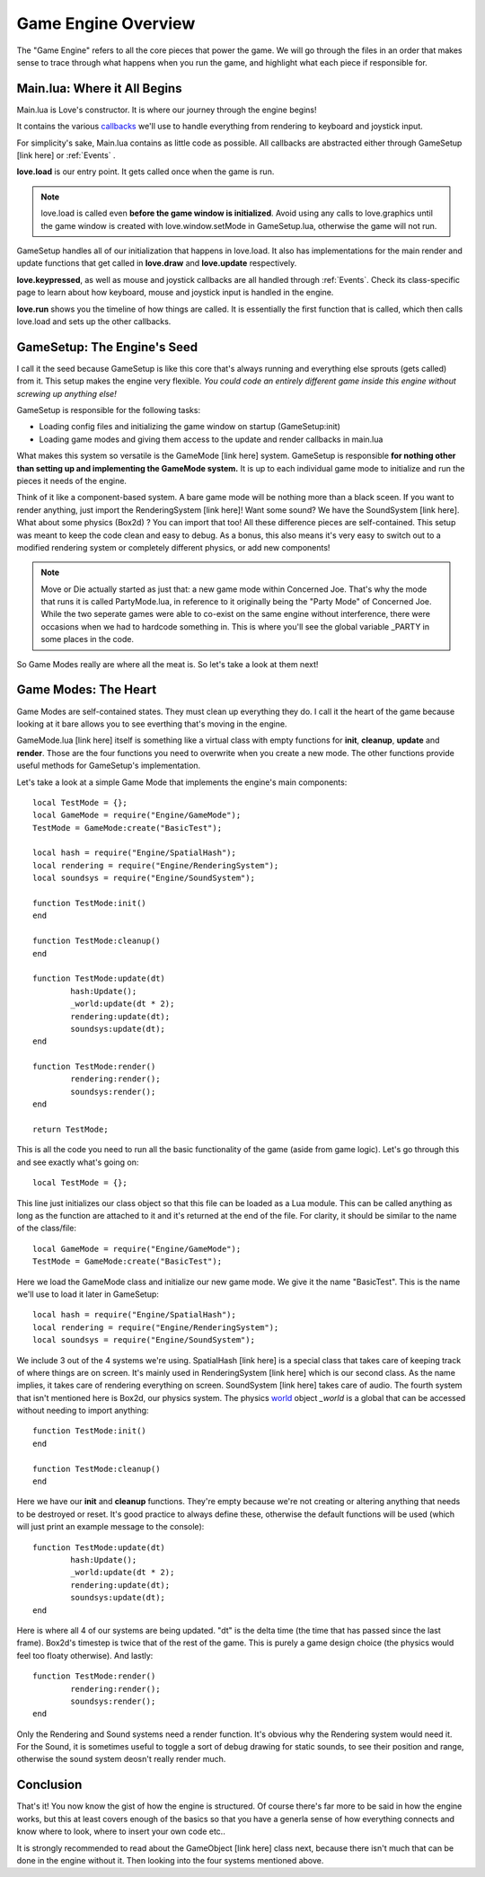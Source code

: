 .. _engineoverview:

Game Engine Overview
=======================================

The "Game Engine" refers to all the core pieces that power the game. We will go through the files in an order that makes sense to trace through what happens when you run the game, and highlight what each piece if responsible for. 

Main.lua: Where it All Begins
#############################

Main.lua is Love's constructor. It is where our journey through the engine begins! 

It contains the various `callbacks <https://www.love2d.org/wiki/love#Callbacks>`_ we'll use to handle everything from rendering to keyboard and joystick input. 

For simplicity's sake, Main.lua contains as little code as possible. All callbacks are abstracted either through GameSetup [link here] or :ref:`Events` .

**love.load** is our entry point. It gets called once when the game is run.

.. note:: love.load is called even **before the game window is initialized**. Avoid using any calls to love.graphics until the game window is created with love.window.setMode in GameSetup.lua, otherwise the game will not run.

GameSetup handles all of our initialization that happens in love.load. It also has implementations for the main render and update functions that get called in **love.draw** and **love.update** respectively. 

**love.keypressed**, as well as mouse and joystick callbacks are all handled through :ref:`Events`. Check its class-specific page to learn about how keyboard, mouse and joystick input is handled in the engine. 

**love.run** shows you the timeline of how things are called. It is essentially the first function that is called, which then calls love.load and sets up the other callbacks.

GameSetup: The Engine's Seed
############################

I call it the seed because GameSetup is like this core that's always running and everything else sprouts (gets called) from it. This setup makes the engine very flexible. *You could code an entirely different game inside this engine without screwing up anything else!*

GameSetup is responsible for the following tasks:

* Loading config files and initializing the game window on startup (GameSetup:init)
* Loading game modes and giving them access to the update and render callbacks in main.lua 

What makes this system so versatile is the GameMode [link here] system. GameSetup is responsible **for nothing other than setting up and implementing the GameMode system.** It is up to each individual game mode to initialize and run the pieces it needs of the engine. 

Think of it like a component-based system. A bare game mode will be nothing more than a black sceen. If you want to render anything, just import the RenderingSystem [link here]! Want some sound? We have the SoundSystem [link here]. What about some physics (Box2d) ? You can import that too! All these difference pieces are self-contained. This setup was meant to keep the code clean and easy to debug. As a bonus, this also means it's very easy to switch out to a modified rendering system or completely different physics, or add new components! 

.. note:: Move or Die actually started as just that: a new game mode within Concerned Joe. That's why the mode that runs it is called PartyMode.lua, in reference to it originally being the "Party Mode" of Concerned Joe. While the two seperate games were able to co-exist on the same engine without interference, there were occasions when we had to hardcode something in. This is where you'll see the global variable _PARTY in some places in the code. 

So Game Modes really are where all the meat is. So let's take a look at them next!

Game Modes: The Heart
#####################

Game Modes are self-contained states. They must clean up everything they do. I call it the heart of the game because looking at it bare allows you to see everthing that's moving in the engine. 

GameMode.lua [link here] itself is something like a virtual class with empty functions for **init**, **cleanup**, **update** and **render**. Those are the four functions you need to overwrite when you create a new mode. The other functions provide useful methods for GameSetup's implementation. 

Let's take a look at a simple Game Mode that implements the engine's main components::

	local TestMode = {};
	local GameMode = require("Engine/GameMode");
	TestMode = GameMode:create("BasicTest");

	local hash = require("Engine/SpatialHash");
	local rendering = require("Engine/RenderingSystem");
	local soundsys = require("Engine/SoundSystem");

	function TestMode:init()
	end

	function TestMode:cleanup()
	end

	function TestMode:update(dt)
		hash:Update();
		_world:update(dt * 2);
		rendering:update(dt);
		soundsys:update(dt);
	end

	function TestMode:render()
		rendering:render();
		soundsys:render();
	end

	return TestMode;

This is all the code you need to run all the basic functionality of the game (aside from game logic). Let's go through this and see exactly what's going on::

	local TestMode = {};
	
This line just initializes our class object so that this file can be loaded as a Lua module. This can be called anything as long as the function are attached to it and it's returned at the end of the file. For clarity, it should be similar to the name of the class/file::

	local GameMode = require("Engine/GameMode");
	TestMode = GameMode:create("BasicTest");
	
Here we load the GameMode class and initialize our new game mode. We give it the name "BasicTest". This is the name we'll use to load it later in GameSetup::

	local hash = require("Engine/SpatialHash");
	local rendering = require("Engine/RenderingSystem");
	local soundsys = require("Engine/SoundSystem");
	
We include 3 out of the 4 systems we're using. SpatialHash [link here] is a special class that takes care of keeping track of where things are on screen. It's mainly used in RenderingSystem [link here] which is our second class. As the name implies, it takes care of rendering everything on screen. SoundSystem [link here] takes care of audio. The fourth system that isn't mentioned here is Box2d, our physics system. The physics `world <https://www.love2d.org/wiki/World>`_ object *_world* is a global that can be accessed without needing to import anything::

	function TestMode:init()
	end

	function TestMode:cleanup()
	end
	
Here we have our **init** and **cleanup** functions. They're empty because we're not creating or altering anything that needs to be destroyed or reset. It's good practice to always define these, otherwise the default functions will be used (which will just print an example message to the console)::

	function TestMode:update(dt)
		hash:Update();
		_world:update(dt * 2);
		rendering:update(dt);
		soundsys:update(dt);
	end
	
Here is where all 4 of our systems are being updated. "dt" is the delta time (the time that has passed since the last frame). Box2d's timestep is twice that of the rest of the game. This is purely a game design choice (the physics would feel too floaty otherwise). And lastly::

	function TestMode:render()
		rendering:render();
		soundsys:render();
	end
	
Only the Rendering and Sound systems need a render function. It's obvious why the Rendering system would need it. For the Sound, it is sometimes useful to toggle a sort of debug drawing for static sounds, to see their position and range, otherwise the sound system deosn't really render much.

Conclusion
##########

That's it! You now know the gist of how the engine is structured. Of course there's far more to be said in how the engine works, but this at least covers enough of the basics so that you have a generla sense of how everything connects and know where to look, where to insert your own code etc.. 

It is strongly recommended to read about the GameObject [link here] class next, because there isn't much that can be done in the engine without it. Then looking into the four systems mentioned above. 